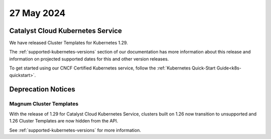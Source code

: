 #############
27 May 2024
#############

==================================
Catalyst Cloud Kubernetes Service
==================================

We have released Cluster Templates for Kubernetes 1.29.

The :ref:`supported-kubernetes-versions` section of our documentation has more
information about this release and information on projected supported dates
for this and other version releases.

To get started using our CNCF Certified Kubernetes service, follow the
:ref:`Kubernetes Quick-Start Guide<k8s-quickstart>`.

===================
Deprecation Notices
===================

------------------------
Magnum Cluster Templates
------------------------

With the release of 1.29 for Catalyst Cloud Kubernetes Service, clusters
built on 1.26 now transition to unsupported and 1.26 Cluster Templates
are now hidden from the API.

See :ref:`supported-kubernetes-versions` for more information.

